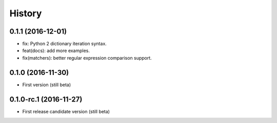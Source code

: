 History
=======

0.1.1 (2016-12-01)
------------------

- fix: Python 2 dictionary iteration syntax.
- feat(docs): add more examples.
- fix(matchers): better regular expression comparison support.

0.1.0 (2016-11-30)
------------------

- First version (still beta)


0.1.0-rc.1 (2016-11-27)
-----------------------

- First release candidate version (still beta)
